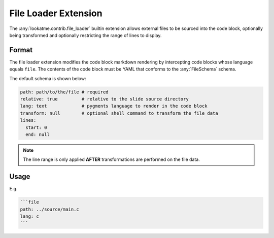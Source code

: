 
File Loader Extension
=====================

The :any:`lookatme.contrib.file_loader` builtin extension allows external
files to be sourced into the code block, optionally being transformed and
optionally restricting the range of lines to display.

Format
------

The file loader extension modifies the code block markdown rendering by intercepting
code blocks whose language equals ``file``. The contents of the code block must
be YAML that conforms to the :any:`FileSchema` schema.

The default schema is shown below:

.. code-block:: yaml

    path: path/to/the/file # required
    relative: true         # relative to the slide source directory
    lang: text             # pygments language to render in the code block
    transform: null        # optional shell command to transform the file data
    lines:
      start: 0
      end: null

.. note::

    The line range is only applied **AFTER** transformations are performed on
    the file data.

Usage
-----

E.g.

.. code-block:: md

    ```file
    path: ../source/main.c
    lang: c
    ```
